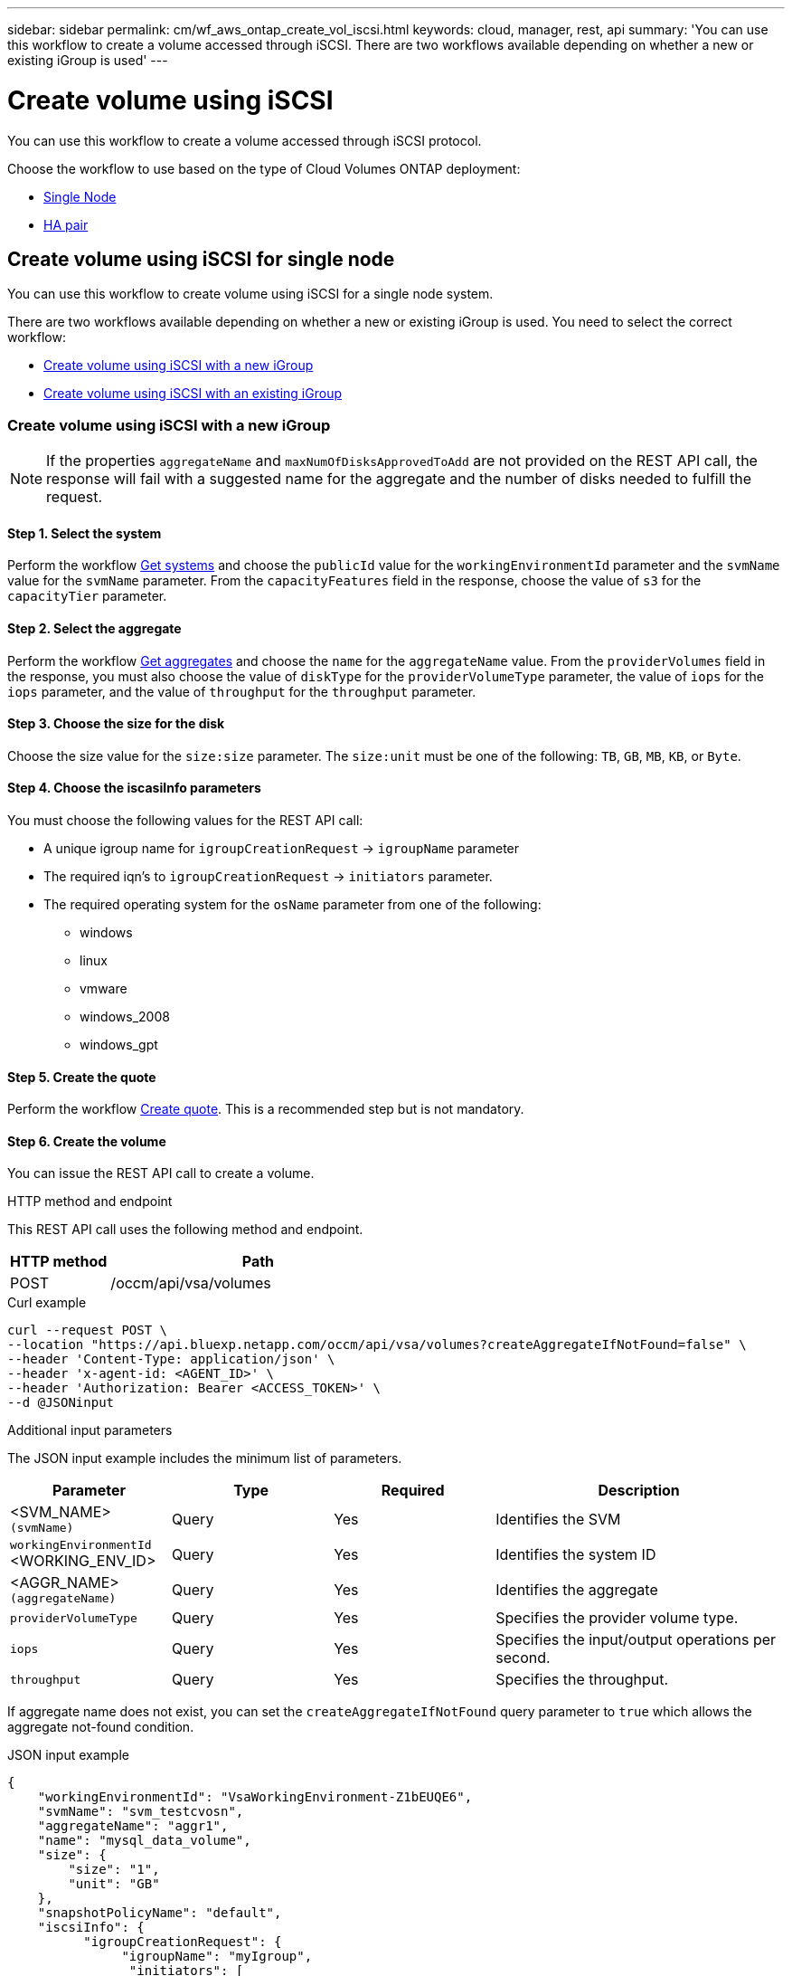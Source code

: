 ---
sidebar: sidebar
permalink: cm/wf_aws_ontap_create_vol_iscsi.html
keywords: cloud, manager, rest, api
summary: 'You can use this workflow to create a volume accessed through iSCSI. There are two workflows available depending on whether a new or existing iGroup is used'
---

= Create volume using iSCSI
:hardbreaks:
:nofooter:
:icons: font
:linkattrs:
:imagesdir: ../media/

[.lead]
You can use this workflow to create a volume accessed through iSCSI protocol.

Choose the workflow to use based on the type of Cloud Volumes ONTAP deployment:

* <<Create volume using iSCSI for single node, Single Node>>
* <<Create volume using iSCSI for high availability pair, HA pair>>

== Create volume using iSCSI for single node
You can use this workflow to create volume using iSCSI for a single node system.

There are two workflows available depending on whether a new or existing iGroup is used. You need to select the correct workflow:

* <<Create volume using iSCSI with a new iGroup>>
* <<Create volume using iSCSI with an existing iGroup>>

=== Create volume using iSCSI with a new iGroup

[NOTE]
If the properties `aggregateName` and `maxNumOfDisksApprovedToAdd` are not provided on the REST API call, the response will fail with a suggested name for the aggregate and the number of disks needed to fulfill the request.

==== Step 1. Select the system

Perform the workflow link:wf_aws_cloud_get_wes.html#get-systems-for-a-single-node[Get systems] and choose the `publicId` value for the `workingEnvironmentId` parameter and the `svmName` value for the `svmName` parameter. From the `capacityFeatures` field in the response, choose the value of `s3` for the `capacityTier` parameter. 

==== Step 2. Select the aggregate

Perform the workflow link:wf_aws_ontap_get_aggrs.html#get-aggregates-for-single-node[Get aggregates] and choose the `name` for the `aggregateName` value. From the `providerVolumes` field in the response, you must also choose the value of `diskType` for the `providerVolumeType` parameter, the value of `iops` for the `iops` parameter, and the value of `throughput` for the `throughput` parameter.

==== Step 3. Choose the size for the disk

Choose the size value for the `size:size` parameter. The `size:unit` must be one of the following: `TB`, `GB`, `MB`, `KB`, or `Byte`.

==== Step 4. Choose the iscasiInfo parameters

You must choose the following values for the REST API call:

* A unique igroup name for `igroupCreationRequest` -> `igroupName` parameter
* The required iqn’s to `igroupCreationRequest` -> `initiators` parameter.
* The required operating system for the `osName` parameter from one of the following:
** windows
** linux
** vmware
** windows_2008
** windows_gpt

==== Step 5. Create the quote

Perform the workflow link:wf_aws_ontap_create_quote.html#create-quote-for-single-node[Create quote]. This is a recommended step but is not mandatory.

==== Step 6. Create the volume

You can issue the REST API call to create a volume.

.HTTP method and endpoint

This REST API call uses the following method and endpoint.

[cols="25,75"*,options="header"]
|===
|HTTP method
|Path
|POST
|/occm/api/vsa/volumes
|===

.Curl example
[source,curl]
curl --request POST \
--location "https://api.bluexp.netapp.com/occm/api/vsa/volumes?createAggregateIfNotFound=false" \
--header 'Content-Type: application/json' \
--header 'x-agent-id: <AGENT_ID>' \
--header 'Authorization: Bearer <ACCESS_TOKEN>' \
--d @JSONinput

.Additional input parameters

The JSON input example includes the minimum list of parameters.

[cols="25,25, 25, 45"*,options="header"]
|===
|Parameter
|Type
|Required
|Description
|<SVM_NAME> `(svmName)` |Query |Yes |Identifies the SVM
|`workingEnvironmentId` <WORKING_ENV_ID> |Query |Yes |Identifies the system ID
|<AGGR_NAME> `(aggregateName)` |Query |Yes |Identifies the aggregate
| `providerVolumeType`  | Query |Yes | Specifies the provider volume type.
| `iops` | Query | Yes| Specifies the input/output operations per second.
| `throughput` | Query| Yes | Specifies the throughput.
|===


If aggregate name does not exist, you can set the `createAggregateIfNotFound` query parameter to `true` which allows the aggregate not-found condition.

.JSON input example
[source,json]
{
    "workingEnvironmentId": "VsaWorkingEnvironment-Z1bEUQE6", 
    "svmName": "svm_testcvosn", 
    "aggregateName": "aggr1", 
    "name": "mysql_data_volume", 
    "size": { 
        "size": "1", 
        "unit": "GB" 
    }, 
    "snapshotPolicyName": "default", 
    "iscsiInfo": { 
          "igroupCreationRequest": { 
               "igroupName": "myIgroup", 
                "initiators": [ 
                       "iqn.1994-05.com.redhat:96de86825216", 
                        "iqn.1994-05.com.redhat:96de86823426" 
                  ] 
          }, 
         "osName": "linux" 
    }, 
    "enableThinProvisioning": true, 
    "enableCompression": true, 
    "enableDeduplication": true, 
    "maxNumOfDisksApprovedToAdd": 0, 
    "evCapacityApprovedToAdd": null, 
    "verifyNameUniqueness": true, 
    "providerVolumeType": "gp3", 
    "iops": 3000, 
    "throughput": 250, 
    "capacityTier": "S3", 
    "tieringPolicy": "auto", 
    "minimumCoolingDays": 31 
} 

.Output

None

=== Create volume using iSCSI with an existing iGroup

[NOTE]
If the properties `aggregateName` and `maxNumOfDisksApprovedToAdd` are not provided on the REST API call, the response will fail with a suggested name for the aggregate and the number of disks needed to fulfill the request.

==== Step 1. Select the system

Perform the workflow link:wf_aws_cloud_get_wes.html#get-systems-for-a-single-node[Get systems] and choose the `publicId` value for the `workingEnvironmentId` parameter and the `svmName` value for the `svmName` parameter.

==== Step 2. Select the aggregate

Perform the workflow link:wf_aws_ontap_get_aggrs.html#get-aggregates-for-single-node[Get aggregates] and choose the `name` for the `aggregateName` parameter.

==== Step 3. Choose the size for the disk

Choose the size value for the `size:size` parameter. The `size:unit` must be one of the following: `TB`, `GB`, `MB`, `KB`, or `Byte`.

==== Step 4. Choose the iGroup

Perform the workflow link:wf_aws_ontap_get_igroups.html#get-igroups-for-single-node[Get iGroups] and choose the igroups for the `iscasiInfo` -> `igroups` value. Also select the `osType` value for the `iscasiInfo` -> `osName`.

==== Step 5. Create the quote

Perform the workflow link:wf_aws_ontap_create_quote.html#create-quote-for-single-node[Create quote]. This is a recommended step but is not mandatory.

==== Step 6. Create the volume

You can issue the REST API call to create a volume.

.HTTP method and endpoint

This REST API call uses the following method and endpoint.


[cols="25,75"*,options="header"]
|===
|HTTP method
|Path
|POST
|/occm/api/vsa/volumes
|===

.Curl example
[source,curl]
curl --request POST \
--location "https://api.bluexp.netapp.com/occm/api/vsa/volumes?createAggregateIfNotFound=false" \
--header "Content-Type: application/json" \
--header "x-agent-id: <AGENT_ID>" \
--header "Authorization: Bearer <ACCESS_TOKEN>" \
--d @JSONinput

.Additional input parameters

The JSON input example includes the minimum list of parameters.

[cols="25,25, 25, 45"*,options="header"]
|===
|Parameter
|Type
|Required
|Description
|<SVM_NAME> `(svmName)` |Query |Yes |Identifies the SVM
|`workingEnvironmentId` <WORKING_ENV_ID> |Query |Yes |Identifies the system ID
|<AGGR_NAME> `(aggregateName)` |Query |Yes |Identifies the aggregate
|===


If an aggregate name does not exist, you can set the `createAggregateIfNotFound` query parameter to `true` which allows the aggregate not-found condition.

.JSON input example
[source,json]
{
  "workingEnvironmentId": "VsaWorkingEnvironment-UvFmWXoD",
  "svmName": "svm_zivaws01we01",
  "aggregateName": "aggr1",
  "name": "zivaws01we01vol05Iscsi",
  "size": {
    "size": 100,
    "unit": "GB"
  },
  "iscsiInfo": {
    "igroups": ["zivIgroup1"],
    "osName": "linux"
  },
  "snapshotPolicyName": "default",
  "enableThinProvisioning": true,
  "enableCompression": true,
  "enableDeduplication": true,
  "maxNumOfDisksApprovedToAdd": 0
}

.Output

None

== Create volume using iSCSI for high availability pair
You can use this workflow to create volume using iSCSI for an HA system.

There are two workflows available depending on whether a new or existing iGroup is used. You need to select the correct workflow:

* <<Create volume using iSCSI with a new iGroup>>
* <<Create volume using iSCSI with an existing iGroup>>

=== Create volume using iSCSI with a new iGroup

[NOTE]
If the properties `aggregateName` and `maxNumOfDisksApprovedToAdd` are not provided on the REST API call, the response will fail with a suggested name for the aggregate and the number of disks needed to fulfill the request.

==== Step 1. Select the system

Perform the workflow link:wf_aws_cloud_get_wes.html#get-systems-for-a-high-availability-pair[Get systems]  and choose the `publicId` value for the `workingEnvironmentId` parameter and the `svmName` value for the `svmName` parameter. From the `capacityFeatures` field in the response, choose the value of `s3` for the `capacityTier` parameter. 

==== Step 2. Select the aggregate

Perform the workflow link:wf_aws_ontap_get_aggrs.html#get-aggregates-for-high-availability-pair[Get aggregates] and choose the `name` for the `aggregateName` parameter. From the `providerVolumes` field in the response, you must also choose the value of `diskType` for the `providerVolumeType` parameter, the value of `iops` for the `iops` parameter, and the value of `throughput` for the `throughput` parameter.

==== Step 3. Choose the size for the disk

Choose the size value for the `size:size` parameter. The `size:unit` must be one of the following: `TB`, `GB`, `MB`, `KB`, or `Byte`.

==== Step 4. Choose the iscasiInfo parameters

You must choose the following values for the REST API call:

* A unique igroup name for `igroupCreationRequest` -> `igroupName` parameter
* The required iqn’s to `igroupCreationRequest` -> `initiators` parameter.
* The required operating system for the `osName` parameter from one of the following:
** windows
** linux
** vmware
** windows_2008
** windows_gpt

==== Step 5. Create the quote

Perform the workflow link:wf_aws_ontap_create_quote.html#create-quote-for-high-availability-pair[Create quote].This is a recommended step but is not mandatory.

==== Step 6. Create the volume

You can issue the REST API call to create a volume.

.HTTP method and endpoint

This REST API call uses the following method and endpoint.

[cols="25,75"*,options="header"]
|===
|HTTP method
|Path
|POST
|/occm/api/aws/ha/volumes
|===

.Curl example
[source,curl]
curl --request POST \
--location "https://api.bluexp.netapp.com/occm/api/aws/ha/volumes?createAggregateIfNotFound=false" \
--header "Content-Type: application/json" \
--header "x-agent-id: <AGENT_ID>" \
--header "Authorization: Bearer <ACCESS_TOKEN>" \
--d @JSONinput

.Additional input parameters

The JSON input example includes the minimum list of parameters.

[cols="25,25, 25, 45"*,options="header"]
|===
|Parameter
|Type
|Required
|Description
|<SVM_NAME> `(svmName)` |Query |Yes |Identifies the SVM
|`workingEnvironmentId` <WORKING_ENV_ID> |Query |Yes |Identifies the system ID
|<AGGR_NAME> `(aggregateName)` |Query |Yes |Identifies the aggregate
|===


If aggregate name does not exist, you can set the `createAggregateIfNotFound` query parameter to `true` which allows the aggregate not-found condition.

.JSON input example
[source,json]
{ 
    "workingEnvironmentId": "VsaWorkingEnvironment-ogAu9i3S", 
    "svmName": "svm_testcvoha", 
    "aggregateName": "aggr1", 
    "name": "volume_iscsi", 
    "size": { 
        "size": "1", 
        "unit": "GB" 
    }, 
    "snapshotPolicyName": "default", 
    "iscsiInfo": { 
    "igroupCreationRequest": { 
        "igroupName": "myIgroup", 
        "initiators": [ 
            "iqn.1994-05.com.redhat:96de86825216", 
            "iqn.1994-05.com.redhat:96de86823426" 
        ] 
    }, 
    "osName": "linux" 
    }, 
    "enableThinProvisioning": true, 
    "enableCompression": true, 
    "enableDeduplication": true, 
    "maxNumOfDisksApprovedToAdd": 0, 
    "evCapacityApprovedToAdd": null, 
    "verifyNameUniqueness": true, 
    "providerVolumeType": "gp3", 
    "iops": 3000, 
    "throughput": 250, 
    "capacityTier": "S3", 
    "tieringPolicy": "auto", 
    "minimumCoolingDays": 31 
} 

.Output

None

=== Create volume using iSCSI with an existing iGroup

[NOTE]
If the properties `aggregateName` and `maxNumOfDisksApprovedToAdd` are not provided on the REST API call, the response will fail with a suggested name for the aggregate and the number of disks needed to fulfill the request.

==== Step 1. Select the system

Perform the workflow link:wf_aws_cloud_get_wes.html#get-systems-for-a-high-availability-pair[Get systems] and choose the `publicId` value for the `workingEnvironmentId` parameter and the `svmName` value for the `svmName` parameter.

==== Step 2. Select the aggregate

Perform the workflow link:wf_aws_ontap_get_aggrs.html#get-aggregates-for-high-availability-pair[Get aggregates] and choose the `name` for the `aggregateName` parameter.

==== Step 3. Choose the size for the disk

Choose the size value for the `size:size` parameter. The `size:unit` must be one of the following: `TB`, `GB`, `MB`, `KB`, or `Byte`.

==== Step 4. Choose the iGroup

Perform the workflow link:wf_aws_ontap_get_igroups.html#get-igroups-for-high-availability-pair[Get iGroups] and choose the igroups for the `iscasiInfo` -> `igroups` value. Also select the `osType` value for the `iscasiInfo` -> `osName`.

==== Step 5. Create the quote

Perform the workflow link:wf_aws_ontap_create_quote.html#create-quote-for-high-availability-pair[Create quote]. This is a recommended step but is not mandatory.

==== Step 6. Create the volume

You can issue the REST API call to create a volume.

.HTTP method and endpoint

This REST API call uses the following method and endpoint.

[cols="25,75"*,options="header"]
|===
|HTTP method
|Path
|POST
|/occm/api/vsa/volumes
|===

.Curl example
[source,curl]
curl --request POST \
--location "https://api.bluexp.netapp.com/occm/api/aws/ha/volumes?createAggregateIfNotFound=false" \
--header "Content-Type: application/json" \
--header "x-agent-id: <AGENT_ID>" \
--header "Authorization: Bearer <ACCESS_TOKEN>" \
--d @JSONinput

.Additional input parameters

The JSON input example includes the minimum list of parameters.

[cols="25,25, 25, 45"*,options="header"]
|===
|Parameter
|Type
|Required
|Description
|<SVM_NAME> `(svmName)` |Query |Yes |Identifies the SVM
|`workingEnvironmentId` <WORKING_ENV_ID> |Query |Yes |Identifies the system ID
|<AGGR_NAME> `(aggregateName)` |Query |Yes |Identifies the aggregate
|===


If an aggregate name does not exist, you can set the `createAggregateIfNotFound` query parameter to `true` which allows the aggregate not-found condition.

.JSON input example
[source,json]
{
  "workingEnvironmentId": "VsaWorkingEnvironment-UvFmWXoD",
  "svmName": "svm_zivaws01we01",
  "aggregateName": "aggr1",
  "name": "zivaws01we01vol05Iscsi",
  "size": {
    "size": 100,
    "unit": "GB"
  },
  "iscsiInfo": {
    "igroups": ["zivIgroup1"],
    "osName": "linux"
  },
  "snapshotPolicyName": "default",
  "enableThinProvisioning": true,
  "enableCompression": true,
  "enableDeduplication": true,
  "maxNumOfDisksApprovedToAdd": 0
}

.Output

None
